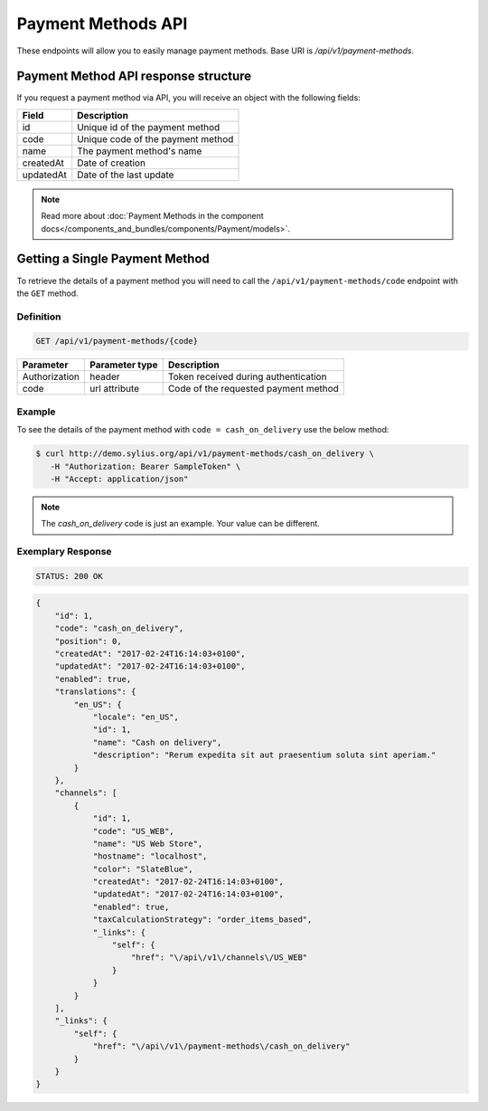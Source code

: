 Payment Methods API
===================

These endpoints will allow you to easily manage payment methods. Base URI is `/api/v1/payment-methods`.

Payment Method API response structure
-------------------------------------

If you request a payment method via API, you will receive an object with the following fields:

+-----------+-----------------------------------+
| Field     | Description                       |
+===========+===================================+
| id        | Unique id of the payment method   |
+-----------+-----------------------------------+
| code      | Unique code of the payment method |
+-----------+-----------------------------------+
| name      | The payment method's name         |
+-----------+-----------------------------------+
| createdAt | Date of creation                  |
+-----------+-----------------------------------+
| updatedAt | Date of the last update           |
+-----------+-----------------------------------+

.. note::

    Read more about :doc:`Payment Methods in the component docs</components_and_bundles/components/Payment/models>`.

Getting a Single Payment Method
-------------------------------

To retrieve the details of a payment method you will need to call the ``/api/v1/payment-methods/code`` endpoint with the ``GET`` method.

Definition
^^^^^^^^^^

.. code-block:: text

    GET /api/v1/payment-methods/{code}

+---------------+----------------+--------------------------------------+
| Parameter     | Parameter type | Description                          |
+===============+================+======================================+
| Authorization | header         | Token received during authentication |
+---------------+----------------+--------------------------------------+
| code          | url attribute  | Code of the requested payment method |
+---------------+----------------+--------------------------------------+

Example
^^^^^^^

To see the details of the payment method with ``code = cash_on_delivery`` use the below method:

.. code-block:: bash

     $ curl http://demo.sylius.org/api/v1/payment-methods/cash_on_delivery \
        -H "Authorization: Bearer SampleToken" \
        -H "Accept: application/json"

.. note::

    The *cash_on_delivery* code is just an example. Your value can be different.

Exemplary Response
^^^^^^^^^^^^^^^^^^

.. code-block:: text

     STATUS: 200 OK

.. code-block:: json

    {
        "id": 1,
        "code": "cash_on_delivery",
        "position": 0,
        "createdAt": "2017-02-24T16:14:03+0100",
        "updatedAt": "2017-02-24T16:14:03+0100",
        "enabled": true,
        "translations": {
            "en_US": {
                "locale": "en_US",
                "id": 1,
                "name": "Cash on delivery",
                "description": "Rerum expedita sit aut praesentium soluta sint aperiam."
            }
        },
        "channels": [
            {
                "id": 1,
                "code": "US_WEB",
                "name": "US Web Store",
                "hostname": "localhost",
                "color": "SlateBlue",
                "createdAt": "2017-02-24T16:14:03+0100",
                "updatedAt": "2017-02-24T16:14:03+0100",
                "enabled": true,
                "taxCalculationStrategy": "order_items_based",
                "_links": {
                    "self": {
                        "href": "\/api\/v1\/channels\/US_WEB"
                    }
                }
            }
        ],
        "_links": {
            "self": {
                "href": "\/api\/v1\/payment-methods\/cash_on_delivery"
            }
        }
    }
